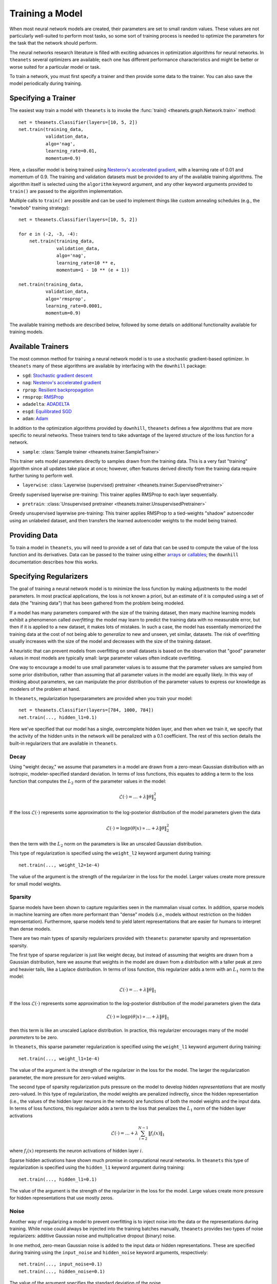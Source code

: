 .. _training:

================
Training a Model
================

When most neural network models are created, their parameters are set to small
random values. These values are not particularly well-suited to perform most
tasks, so some sort of training process is needed to optimize the parameters for
the task that the network should perform.

The neural networks research literature is filled with exciting advances in
optimization algorithms for neural networks. In ``theanets`` several optimizers
are available; each one has different performance characteristics and might be
better or worse suited for a particular model or task.

To train a network, you must first specify a trainer and then provide some data
to the trainer. You can also save the model periodically during training.

.. _training-specifying-trainer:

Specifying a Trainer
====================

The easiest way train a model with ``theanets`` is to invoke the :func:`train()
<theanets.graph.Network.train>` method::

  net = theanets.Classifier(layers=[10, 5, 2])
  net.train(training_data,
            validation_data,
            algo='nag',
            learning_rate=0.01,
            momentum=0.9)

Here, a classifier model is being trained using `Nesterov's accelerated
gradient`_, with a learning rate of 0.01 and momentum of 0.9. The training and
validation datasets must be provided to any of the available training
algorithms. The algorithm itself is selected using the ``algorithm`` keyword
argument, and any other keyword arguments provided to ``train()`` are passed to
the algorithm implementation.

Multiple calls to ``train()`` are possible and can be used to implement things
like custom annealing schedules (e.g., the "newbob" training strategy)::

  net = theanets.Classifier(layers=[10, 5, 2])

  for e in (-2, -3, -4):
      net.train(training_data,
                validation_data,
                algo='nag',
                learning_rate=10 ** e,
                momentum=1 - 10 ** (e + 1))

  net.train(training_data,
            validation_data,
            algo='rmsprop',
            learning_rate=0.0001,
            momentum=0.9)

The available training methods are described below, followed by some details on
additional functionality available for training models.

.. _training-available-trainers:

Available Trainers
==================

The most common method for training a neural network model is to use a
stochastic gradient-based optimizer. In ``theanets`` many of these algorithms
are available by interfacing with the ``downhill`` package:

- ``sgd``: `Stochastic gradient descent`_
- ``nag``: `Nesterov's accelerated gradient`_
- ``rprop``: `Resilient backpropagation`_
- ``rmsprop``: RMSProp_
- ``adadelta``: ADADELTA_
- ``esgd``: `Equilibrated SGD`_
- ``adam``: Adam_

.. _Stochastic gradient descent: http://downhill.readthedocs.org/en/stable/generated/downhill.first_order.SGD.html
.. _Nesterov's accelerated gradient: http://downhill.readthedocs.org/en/stable/generated/downhill.first_order.NAG.html
.. _Resilient backpropagation: http://downhill.readthedocs.org/en/stable/generated/downhill.adaptive.RProp.html
.. _RMSProp: http://downhill.readthedocs.org/en/stable/generated/downhill.adaptive.RMSProp.html
.. _ADADELTA: http://downhill.readthedocs.org/en/stable/generated/downhill.adaptive.ADADELTA.html
.. _Equilibrated SGD: http://downhill.readthedocs.org/en/stable/generated/downhill.adaptive.ESGD.html
.. _Adam: http://downhill.readthedocs.org/en/stable/generated/downhill.adaptive.Adam.html

In addition to the optimization algorithms provided by ``downhill``,
``theanets`` defines a few algorithms that are more specific to neural networks.
These trainers tend to take advantage of the layered structure of the loss
function for a network.

- ``sample``: :class:`Sample trainer <theanets.trainer.SampleTrainer>`

This trainer sets model parameters directly to samples drawn from the training
data. This is a very fast "training" algorithm since all updates take place at
once; however, often features derived directly from the training data require
further tuning to perform well.

- ``layerwise``: :class:`Layerwise (supervised) pretrainer <theanets.trainer.SupervisedPretrainer>`

Greedy supervised layerwise pre-training: This trainer applies RMSProp to each
layer sequentially.

- ``pretrain``: :class:`Unsupervised pretrainer <theanets.trainer.UnsupervisedPretrainer>`

Greedy unsupervised layerwise pre-training: This trainer applies RMSProp to a
tied-weights "shadow" autoencoder using an unlabeled dataset, and then transfers
the learned autoencoder weights to the model being trained.

.. _training-providing-data:

Providing Data
==============

To train a model in ``theanets``, you will need to provide a set of data that
can be used to compute the value of the loss function and its derivatives. Data
can be passed to the trainer using either arrays_ or callables_; the
``downhill`` documentation describes how this works.

.. _arrays: http://downhill.rtfd.org/en/stable/guide.html#data-using-arrays
.. _callables: http://downhill.rtfd.org/en/stable/guide.html#data-using-callables

.. _training-specifying-regularizers:

Specifying Regularizers
=======================

The goal of training a neural network model is to minimize the loss function by
making adjustments to the model parameters. In most practical applications, the
loss is not known a priori, but an estimate of it is computed using a set of
data (the "training data") that has been gathered from the problem being
modeled.

If a model has many parameters compared with the size of the training dataset,
then many machine learning models exhibit a phenomenon called *overfitting*: the
model may learn to predict the training data with no measurable error, but then
if it is applied to a new dataset, it makes lots of mistakes. In such a case,
the model has essentially memorized the training data at the cost of not being
able to *generalize* to new and unseen, yet similar, datasets. The risk of
overfitting usually increases with the size of the model and decreases with the
size of the training dataset.

A heuristic that can prevent models from overfitting on small datasets is based
on the observation that "good" parameter values in most models are typically
small: large parameter values often indicate overfitting.

One way to encourage a model to use small parameter values is to assume that the
parameter values are sampled from some prior distribution, rather than assuming
that all parameter values in the model are equally likely. In this way of
thinking about parameters, we can manipulate the prior distribution of the
parameter values to express our knowledge as modelers of the problem at hand.

In ``theanets``, regularization hyperparameters are provided when you train your
model::

  net = theanets.Classifier(layers=[784, 1000, 784])
  net.train(..., hidden_l1=0.1)

Here we've specified that our model has a single, overcomplete hidden layer, and
then when we train it, we specify that the activity of the hidden units in the
network will be penalized with a 0.1 coefficient. The rest of this section
details the built-in regularizers that are available in ``theanets``.

Decay
-----

Using "weight decay," we assume that parameters in a model are drawn from a
zero-mean Gaussian distribution with an isotropic, modeler-specified standard
deviation. In terms of loss functions, this equates to adding a term to the loss
function that computes the :math:`L_2` norm of the parameter values in the
model:

.. math::
   \mathcal{L}(\cdot) = \dots + \lambda \| \theta \|_2^2

If the loss :math:`\mathcal{L}(\cdot)` represents some approximation to the
log-posterior distribution of the model parameters given the data

.. math::
   \mathcal{L}(\cdot) = \log p(\theta|x) \propto \dots + \lambda \| \theta \|_2^2

then the term with the :math:`L_2` norm on the parameters is like an unscaled
Gaussian distribution.

This type of regularization is specified using the ``weight_l2`` keyword
argument during training::

  net.train(..., weight_l2=1e-4)

The value of the argument is the strength of the regularizer in the loss for the
model. Larger values create more pressure for small model weights.

Sparsity
--------

Sparse models have been shown to capture regularities seen in the mammalian
visual cortex. In addition, sparse models in machine learning are often more
performant than "dense" models (i.e., models without restriction on the hidden
representation). Furthermore, sparse models tend to yield latent representations
that are easier for humans to interpret than dense models.

There are two main types of sparsity regularizers provided with ``theanets``:
parameter sparsity and representation sparsity.

The first type of sparse regularizer is just like weight decay, but instead of
assuming that weights are drawn from a Gaussian distribution, here we assume
that weights in the model are drawn from a distribution with a taller peak at
zero and heavier tails, like a Laplace distribution. In terms of loss function,
this regularizer adds a term with an :math:`L_1` norm to the model:

.. math::
   \mathcal{L}(\cdot) = \dots + \lambda \| \theta \|_1

If the loss :math:`\mathcal{L}(\cdot)` represents some approximation to the
log-posterior distribution of the model parameters given the data

.. math::
   \mathcal{L}(\cdot) = \log p(\theta|x) \propto \dots + \lambda \| \theta \|_1

then this term is like an unscaled Laplace distribution. In practice, this
regularizer encourages many of the model *parameters* to be zero.

In ``theanets``, this sparse parameter regularization is specified using the
``weight_l1`` keyword argument during training::

  net.train(..., weight_l1=1e-4)

The value of the argument is the strength of the regularizer in the loss for the
model. The larger the regularization parameter, the more pressure for
zero-valued weights.

The second type of sparsity regularization puts pressure on the model to develop
hidden *representations* that are mostly zero-valued. In this type of
regularization, the model weights are penalized indirectly, since the hidden
representation (i.e., the values of the hidden layer neurons in the network) are
functions of both the model weights and the input data. In terms of loss
functions, this regularizer adds a term to the loss that penalizes the
:math:`L_1` norm of the hidden layer activations

.. math::
   \mathcal{L}(\cdot) = \dots + \lambda \sum_{i=2}^{N-1} \| f_i(x) \|_1

where :math:`f_i(x)` represents the neuron activations of hidden layer
:math:`i`.

Sparse hidden activations have shown much promise in computational neural
networks. In ``theanets`` this type of regularization is specified using the
``hidden_l1`` keyword argument during training::

  net.train(..., hidden_l1=0.1)

The value of the argument is the strength of the regularizer in the loss for the
model. Large values create more pressure for hidden representations that use
mostly zeros.

Noise
-----

Another way of regularizing a model to prevent overfitting is to inject noise
into the data or the representations during training. While noise could always
be injected into the training batches manually, ``theanets`` provides two types
of noise regularizers: additive Gaussian noise and multiplicative dropout
(binary) noise.

In one method, zero-mean Gaussian noise is added to the input data or hidden
representations. These are specified during training using the ``input_noise``
and ``hidden_noise`` keyword arguments, respectively::

  net.train(..., input_noise=0.1)
  net.train(..., hidden_noise=0.1)

The value of the argument specifies the standard deviation of the noise.

In the other input regularization method, some of the inputs are randomly set to
zero during training (this is sometimes called "dropout" or "multiplicative
masking noise"). This type of noise is specified using the ``input_dropout`` and
``hidden_dropout`` keyword arguments, respectively::

  net.train(..., input_dropout=0.3)
  net.train(..., hidden_dropout=0.3)

The value of the argument specifies the fraction of values in each input or
hidden activation that are randomly set to zero.

Instead of adding additional terms like the other regularizers, the noise
regularizers can be seen as modifying the original loss for a model. For
instance, consider an autoencoder model with two hidden layers::

  net = theanets.Autoencoder([
      100,
      dict(size=50, name='a'),
      dict(size=80, name='b'),
      dict(size=100, name='o')])

The loss for this model, without regularization, can be written as:

.. math::
   \mathcal{L}(X, \theta_a, \theta_b, \theta_o) = \frac{1}{mn} \sum_{i=1}^m \left\|
      \sigma_b(\sigma_a(x_i\theta_a)\theta_b)\theta_o - x_i \right\|_2^2

where we've ignored the bias terms, and :math:`\theta_a`, :math:`\theta_b`, and
:math:`\theta_o` are the parameters for layers a, b, and o, respectively. Also,
:math:`\sigma_a` and :math:`\sigma_b` are the activation functions for their
respective hidden layers.

If we train this model using input and hidden noise::

  net.train(..., input_noise=q, hidden_noise=r)

then the loss becomes:

.. math::
   \mathcal{L}(X, \theta_a, \theta_b, \theta_o) = \frac{1}{mn} \sum_{i=1}^m \left\|
      \left( \sigma_b\left(
      (\sigma_a((x_i+\epsilon_q)\theta_a)+\epsilon_r)\theta_b \right) +
      \epsilon_r \right)\theta_o - x_i \right\|_2^2

where :math:`\epsilon_q` is white Gaussian noise drawn from
:math:`\mathcal{N}(0, qI)` and :math:`\epsilon_r` is white Gaussian noise drawn
separately for each hidden layer from :math:`\mathcal{N}(0, rI)`. The additive
noise pushes the data and the representations off of their respective manifolds,
but the loss is computed with respect to the uncorrupted input. This is thought
to encourage the model to develop representations that push towards the true
manifold of the data.

.. _training-training:

Training
========

.. _training-iteration:

Training as Iteration
---------------------

The :func:`Network.train() <theanets.graph.Network.train>` method is actually
just a thin wrapper over the underlying :func:`Network.itertrain()
<theanets.graph.Network.itertrain>` method, which you can use directly if you
want to do something special during training::

  for train, valid in net.itertrain(train_data, valid_data, **kwargs):
      print('training loss:', train['loss'])
      print('most recent validation loss:', valid['loss'])

Trainers yield a dictionary after each training iteration. The keys and values
in each dictionary give the costs and monitors that are computed during
training, which will vary depending on the model being trained. However, there
will always be a ``'loss'`` key that gives the value of the loss function being
optimized. Many types of models have an ``'err'`` key that gives the values of
the unregularized error (e.g., the mean squared error for regressors). For
classifier models, the dictionary will also have an ``'acc'`` key, which
contains the percent accuracy of the classifier model.

.. _training-saving-progress:

Saving Progress
---------------

The :class:`Network <theanets.graph.Network>` base class can snapshot your model
automatically during training. When you call :func:`Network.train()
<theanets.graph.Network.train>`, you can provide the following keyword
arguments:

- ``save_progress``: This should be a string containing a filename where the
  model should be saved. If you want to save models in separate files during
  training, you can include an empty format string ``{}`` in your filename, and
  it will be formatted with the UTC Unix timestamp at the moment the model is
  saved.

- ``save_every``: This should be a numeric value specifying how often the model
  should be saved during training. If this value is an integer, it specifies the
  number of training iterations between checkpoints; if it is a float, it
  specifies the number of minutes that are allowed to elapse between
  checkpoints.

You can also save and load models manually by calling :func:`Network.save()
<theanets.graph.Network.save>` and :func:`theanets.load()
<theanets.graph.load>`, respectively.
